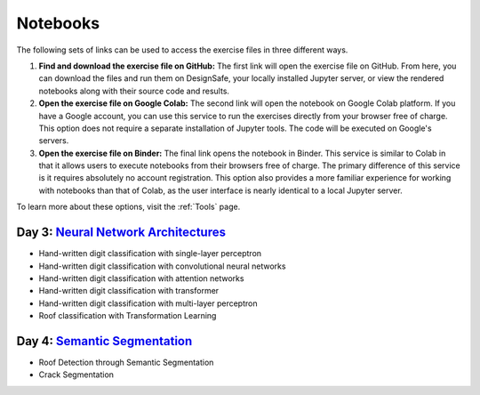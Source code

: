 
**********
Notebooks
**********

The following sets of links can be used to access the exercise files in three different ways.

1. **Find and download the exercise file on GitHub:** The first link will open the exercise file on GitHub. From here, you can download the files and run them on DesignSafe, your locally installed Jupyter server, or view the rendered notebooks along with their source code and results.
2. **Open the exercise file on Google Colab:** The second link will open the notebook on Google Colab platform. If you have a Google account, you can use this service to run the exercises directly from your browser free of charge. This option does not require a separate installation of Jupyter tools. The code will be executed on Google's servers.
3. **Open the exercise file on Binder:** The final link opens the notebook in Binder. This service is similar to Colab in that it allows users to execute notebooks from their browsers free of charge. The primary difference of this service is it requires absolutely no account registration. This option also provides a more familiar experience for working with notebooks than that of Colab, as the user interface is nearly identical to a local Jupyter server.

To learn more about these options, visit the :ref:`Tools` page.


Day 3: `Neural Network Architectures <https://github.com/NHERI-SimCenter/SimCenter_DesignSafe_ML_2022/blob/master/presentations/day3/NeuralNetworkArchitectures.pdf>`_
=======================

.. 
    * Content:
    
    *  .. raw:: html



* Hand-written digit classification with single-layer perceptron

  .. raw:: html

     <ul><li><a href="https://github.com/NHERI-SimCenter/SimCenter_DesignSafe_ML_2022/tree/master/notebooks/day3/demo1.ipynb"><img src="https://img.shields.io/github/forks/NHERI-SimCenter/SimCenter_DesignSafe_ML_2022?label=Github&style=social" alt="Open in Github"/></a></li><li><a href="https://colab.research.google.com/drive/1-MT63AZtztUOQ_Z4cWyVuqppHvqhMs8L"><img src="https://colab.research.google.com/assets/colab-badge.svg" alt="Open in Colab"/></a></li></ul>



* Hand-written digit classification with convolutional neural networks

  .. raw:: html

     <ul><li><a href="https://github.com/NHERI-SimCenter/SimCenter_DesignSafe_ML_2022/tree/master/notebooks/day3/demo2.ipynb"><img src="https://img.shields.io/github/forks/NHERI-SimCenter/SimCenter_DesignSafe_ML_2022?label=Github&style=social" alt="Open in Github"/></a></li><li><a href="https://colab.research.google.com/drive/15LdpfszkkK55yf2jRlecOn9ZR6PbLmUg"><img src="https://colab.research.google.com/assets/colab-badge.svg" alt="Open in Colab"/></a></li></ul>



* Hand-written digit classification with attention networks

  .. raw:: html

     <ul><li><a href="https://github.com/NHERI-SimCenter/SimCenter_DesignSafe_ML_2022/tree/master/notebooks/day3/demo3.ipynb"><img src="https://img.shields.io/github/forks/NHERI-SimCenter/SimCenter_DesignSafe_ML_2022?label=Github&style=social" alt="Open in Github"/></a></li><li><a href="https://colab.research.google.com/drive/1nO8soKThc35CoxCqJx_XFeOk6xVJs9iC"><img src="https://colab.research.google.com/assets/colab-badge.svg" alt="Open in Colab"/></a></li></ul>


* Hand-written digit classification with transformer

  .. raw:: html

     <ul><li><a href="https://github.com/NHERI-SimCenter/SimCenter_DesignSafe_ML_2022/tree/master/notebooks/day3/demo4.ipynb"><img src="https://img.shields.io/github/forks/NHERI-SimCenter/SimCenter_DesignSafe_ML_2022?label=Github&style=social" alt="Open in Github"/></a></li><li><a href="https://colab.research.google.com/drive/1k1tRJexLSwddt3TGttNdWqanT68Oa5mu"><img src="https://colab.research.google.com/assets/colab-badge.svg" alt="Open in Colab"/></a></li></ul>



* Hand-written digit classification with multi-layer perceptron

  .. raw:: html

     <ul><li><a href="https://github.com/NHERI-SimCenter/SimCenter_DesignSafe_ML_2022/tree/master/exercises/day3/exercise1.ipynb"><img src="https://img.shields.io/github/forks/NHERI-SimCenter/SimCenter_DesignSafe_ML_2022?label=Github&style=social" alt="Open in Github"/></a></li><li><a href="https://colab.research.google.com/github/NHERI-SimCenter/SimCenter_DesignSafe_ML_2022/blob/master/exercises/day3/exercise1.ipynb"><img src="https://colab.research.google.com/assets/colab-badge.svg" alt="Open in Colab"/></a></li><li><a href="https://mybinder.org/v2/gh/NHERI-SimCenter/SimCenter_DesignSafe_ML_2022/HEAD?filepath=exercises/day3/exercise1.ipynb"><img src="https://mybinder.org/badge_logo.svg" alt="Open in Binder"/></a></li></ul>



* Roof classification with Transformation Learning

  .. raw:: html

     <ul><li><a href="https://github.com/NHERI-SimCenter/SimCenter_DesignSafe_ML_2022/tree/master/exercises/day3/exercise2.ipynb"><img src="https://img.shields.io/github/forks/NHERI-SimCenter/SimCenter_DesignSafe_ML_2022?label=Github&style=social" alt="Open in Github"/></a></li><li><a href="https://colab.research.google.com/github/NHERI-SimCenter/SimCenter_DesignSafe_ML_2022/blob/master/exercises/day3/exercise2.ipynb"><img src="https://colab.research.google.com/assets/colab-badge.svg" alt="Open in Colab"/></a></li><li><a href="https://mybinder.org/v2/gh/NHERI-SimCenter/SimCenter_DesignSafe_ML_2022/HEAD?filepath=exercises/day3/exercise2.ipynb"><img src="https://mybinder.org/badge_logo.svg" alt="Open in Binder"/></a></li></ul>





Day 4: `Semantic Segmentation <https://github.com/NHERI-SimCenter/SimCenter_DesignSafe_ML_2022/blob/master/presentations/day4/ImageSegmentation.pdf>`_
=======================

.. 
    * Content:
    
    *  .. raw:: html



* Roof Detection through Semantic Segmentation

  .. raw:: html

     <ul><li><a href="https://github.com/NHERI-SimCenter/SimCenter_DesignSafe_ML_2022/tree/master/exercises/day2/RoofDetection_Pytorch.ipynb"><img src="https://img.shields.io/github/forks/NHERI-SimCenter/SimCenter_DesignSafe_ML_2022?label=Github&style=social" alt="Open in Github"/></a></li><li><a href="https://colab.research.google.com/drive/1LlDkiEQwp-GV71DxAnwTAQyAjypIyPb6?usp=sharing"><img src="https://colab.research.google.com/assets/colab-badge.svg" alt="Open in Colab"/></a></li><li><a href="https://mybinder.org/v2/gh/NHERI-SimCenter/SimCenter_DesignSafe_ML_2022/HEAD?filepath=exercises/day4/RoofDetection_Pytorch.ipynb"><img src="https://mybinder.org/badge_logo.svg" alt="Open in Binder"/></a></li></ul>



* Crack Segmentation

  .. raw:: html

     <ul><li><a href="https://github.com/NHERI-SimCenter/SimCenter_DesignSafe_ML_2022/tree/master/exercises/day2/CrackSegmentation_Pytorch.ipynb"><img src="https://img.shields.io/github/forks/NHERI-SimCenter/SimCenter_DesignSafe_ML_2022?label=Github&style=social" alt="Open in Github"/></a></li><li><a href="https://colab.research.google.com/drive/1LlDkiEQwp-GV71DxAnwTAQyAjypIyPb6"><img src="https://colab.research.google.com/assets/colab-badge.svg" alt="Open in Colab"/></a></li><li><a href="https://mybinder.org/v2/gh/NHERI-SimCenter/SimCenter_DesignSafe_ML_2022/HEAD?filepath=exercises/day4/CrackSegmentation_Pytorch.ipynb"><img src="https://mybinder.org/badge_logo.svg" alt="Open in Binder"/></a></li></ul>
